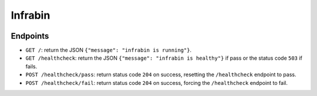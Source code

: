 Infrabin
===============
.. image:: https://travis-ci.org/devopshq/youtrack.svg?branch=master
    :target: https://travis-ci.org/devopshq/youtrack


Endpoints
----------
* ``GET /``: return the JSON ``{"message": "infrabin is running"}``.
* ``GET /healthcheck``: return the JSON ``{"message": "infrabin is healthy"}`` if pass or the status code ``503`` if fails.
* ``POST /healthcheck/pass``: return status code ``204`` on success, resetting the ``/healthcheck`` endpoint to pass.
* ``POST /healthcheck/fail``: return status code ``204`` on success, forcing the ``/healthcheck`` endpoint to fail.
